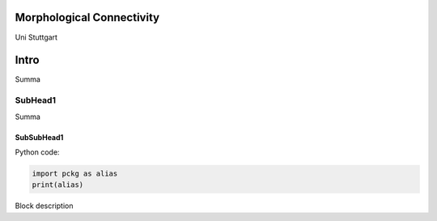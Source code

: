 .. ecomorphology documentation master file.

Morphological Connectivity
==========================

Uni Stuttgart

Intro
=====

Summa

SubHead1
~~~~~~~~

Summa

SubSubHead1
^^^^^^^^^^^

Python code:

.. code-block:: python

   import pckg as alias
   print(alias)


Block description


.. _laspy: https://laspy.readthedocs.io/
.. _wine: https://hydro-informatics.github.io/vm.html#wine